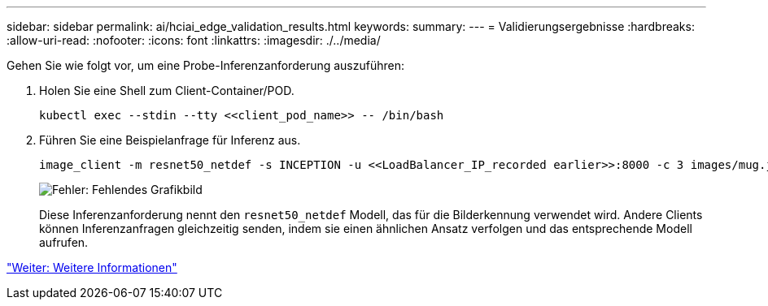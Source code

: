 ---
sidebar: sidebar 
permalink: ai/hciai_edge_validation_results.html 
keywords:  
summary:  
---
= Validierungsergebnisse
:hardbreaks:
:allow-uri-read: 
:nofooter: 
:icons: font
:linkattrs: 
:imagesdir: ./../media/


[role="lead"]
Gehen Sie wie folgt vor, um eine Probe-Inferenzanforderung auszuführen:

. Holen Sie eine Shell zum Client-Container/POD.
+
....
kubectl exec --stdin --tty <<client_pod_name>> -- /bin/bash
....
. Führen Sie eine Beispielanfrage für Inferenz aus.
+
....
image_client -m resnet50_netdef -s INCEPTION -u <<LoadBalancer_IP_recorded earlier>>:8000 -c 3 images/mug.jpg
....
+
image:hciaiedge_image24.png["Fehler: Fehlendes Grafikbild"]

+
Diese Inferenzanforderung nennt den `resnet50_netdef` Modell, das für die Bilderkennung verwendet wird. Andere Clients können Inferenzanfragen gleichzeitig senden, indem sie einen ähnlichen Ansatz verfolgen und das entsprechende Modell aufrufen.



link:hciai_edge_additional_information.html["Weiter: Weitere Informationen"]
